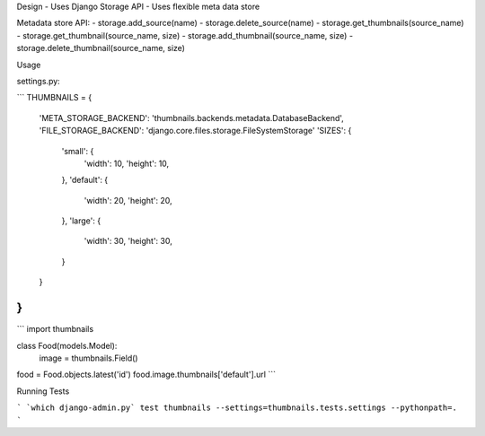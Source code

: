 Design
- Uses Django Storage API
- Uses flexible meta data store


Metadata store API:
- storage.add_source(name)
- storage.delete_source(name)
- storage.get_thumbnails(source_name)
- storage.get_thumbnail(source_name, size)
- storage.add_thumbnail(source_name, size)
- storage.delete_thumbnail(source_name, size)




Usage

settings.py:

```
THUMBNAILS = {
    'META_STORAGE_BACKEND': 'thumbnails.backends.metadata.DatabaseBackend',
    'FILE_STORAGE_BACKEND': 'django.core.files.storage.FileSystemStorage'
    'SIZES': {
        'small': {
            'width': 10,
            'height': 10,
        },
        'default': {
            'width': 20,
            'height': 20,
        },
        'large': {
            'width': 30,
            'height': 30,
        }
    }
}
```


```
import thumbnails

class Food(models.Model):
    image = thumbnails.Field()


food = Food.objects.latest('id')
food.image.thumbnails['default'].url
```

Running Tests

```
`which django-admin.py` test thumbnails --settings=thumbnails.tests.settings --pythonpath=.
```
